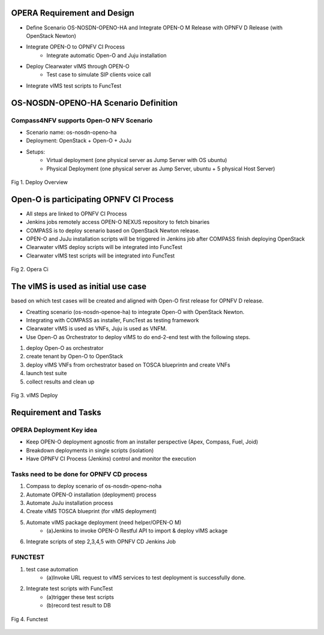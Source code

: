 .. This work is licensed under a Creative Commons Attribution 4.0 International License.
.. http://creativecommons.org/licenses/by/4.0
.. (c) by Yingjun Li (HUAWEI) and Harry Huang (HUAWEI)

OPERA Requirement and Design
============================

- Define Scenario OS-NOSDN-OPENO-HA and Integrate OPEN-O M Release
  with OPNFV D Release (with OpenStack Newton)
- Integrate OPEN-O to OPNFV CI Process
   + Integrate automatic Open-O and Juju installation
- Deploy Clearwater vIMS through OPEN-O
   + Test case to simulate SIP clients voice call
- Integrate vIMS test scripts to FuncTest

OS-NOSDN-OPENO-HA Scenario Definition
=====================================

Compass4NFV supports Open-O NFV Scenario
----------------------------------------
- Scenario name: os-nosdn-openo-ha
- Deployment: OpenStack + Open-O + JuJu
- Setups:
   + Virtual deployment (one physical server as Jump Server with
     OS ubuntu)
   + Physical Deployment (one physical server as Jump Server,
     ubuntu + 5 physical Host Server)

.. figure:: images/deploy_review.png
    :alt deploy overview
    :figclass: align-center

    Fig 1. Deploy Overview

Open-O is participating OPNFV CI Process
========================================

- All steps are linked to OPNFV CI Process
- Jenkins jobs remotely access OPEN-O NEXUS repository to fetch binaries
- COMPASS is to deploy scenario based on OpenStack Newton release.
- OPEN-O and JuJu installation scripts will be triggered in Jenkins job
  after COMPASS finish deploying OpenStack
- Clearwater vIMS deploy scripts will be integrated into FuncTest
- Clearwater vIMS test scripts will be integrated into FuncTest


.. figure:: images/opera_ci.png
    :alt opera ci
    :figclass: align-center

    Fig 2. Opera Ci

The vIMS is used as initial use case
====================================

based on which test cases will be created and aligned with Open-O first
release for OPNFV D release.

- Creatting scenario (os-nosdn-openoe-ha) to integrate Open-O with OpenStack Newton.
- Integrating with COMPASS as installer, FuncTest as testing framework
- Clearwater vIMS is used as VNFs, Juju is used as VNFM.
- Use Open-O as Orchestrator to deploy vIMS to do end-2-end test with the following steps.

1.  deploy Open-O as orchestrator
2.  create tenant by Open-O to OpenStack
3.  deploy vIMS VNFs from orchestrator based on TOSCA blueprintn and create VNFs
4.  launch test suite
5.  collect results and clean up

.. figure:: images/vIMS_deploy.png
    :alt vIMS deploy
    :figclass: align-center

    Fig 3. vIMS Deploy

Requirement and Tasks
=====================

OPERA Deployment Key idea
-------------------------

- Keep OPEN-O deployment agnostic from an installer perspective (Apex, Compass, Fuel, Joid)
- Breakdown deployments in single scripts (isolation)
- Have OPNFV CI Process (Jenkins) control and monitor the execution

Tasks need to be done for OPNFV CD process
------------------------------------------

1.  Compass to deploy scenario of os-nosdn-openo-noha
2.  Automate OPEN-O installation (deployment) process
3.  Automate JuJu installation process
4.  Create vIMS TOSCA blueprint (for vIMS deployment)
5.  Automate vIMS package deployment (need helper/OPEN-O M)
     - (a)Jenkins to invoke OPEN-O Restful API to import & deploy vIMS ackage
6.  Integrate scripts of step 2,3,4,5 with OPNFV CD Jenkins Job

FUNCTEST
--------

1.  test case automation
     - (a)Invoke URL request to vIMS services to test deployment is successfully done.
2.  Integrate test scripts with FuncTest
     - (a)trigger these test scripts
     - (b)record test result to DB

.. figure:: images/functest.png
    :alt functest
    :figclass: align-center

    Fig 4. Functest

